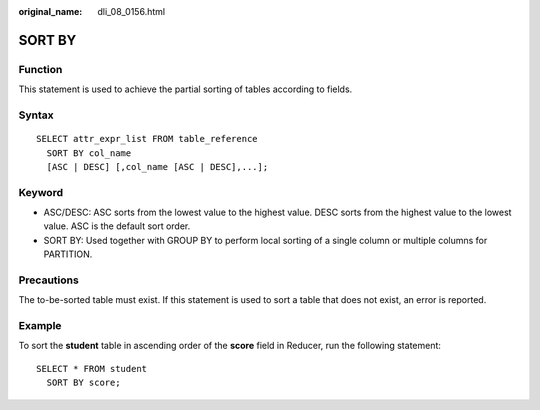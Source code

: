 :original_name: dli_08_0156.html

.. _dli_08_0156:

SORT BY
=======

Function
--------

This statement is used to achieve the partial sorting of tables according to fields.

Syntax
------

::

   SELECT attr_expr_list FROM table_reference
     SORT BY col_name
     [ASC | DESC] [,col_name [ASC | DESC],...];

Keyword
-------

-  ASC/DESC: ASC sorts from the lowest value to the highest value. DESC sorts from the highest value to the lowest value. ASC is the default sort order.
-  SORT BY: Used together with GROUP BY to perform local sorting of a single column or multiple columns for PARTITION.

Precautions
-----------

The to-be-sorted table must exist. If this statement is used to sort a table that does not exist, an error is reported.

Example
-------

To sort the **student** table in ascending order of the **score** field in Reducer, run the following statement:

::

   SELECT * FROM student
     SORT BY score;

